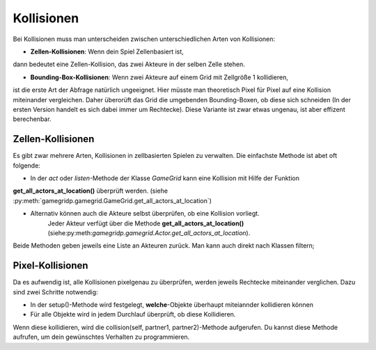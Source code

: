 Kollisionen
------------------

Bei Kollisionen muss man unterscheiden zwischen unterschiedlichen Arten von Kollisionen:

* **Zellen-Kollisionen**: Wenn dein Spiel Zellenbasiert ist,
dann bedeutet eine  Zellen-Kollision, das zwei Akteure in der selben Zelle stehen.

* **Bounding-Box-Kollisionen**: Wenn zwei Akteure auf einem Grid mit Zellgröße 1 kollidieren,
ist die erste Art der Abfrage natürlich ungeeignet. Hier müsste man theoretisch Pixel für Pixel
auf eine Kollision miteinander vergleichen.
Daher überorüft das Grid die umgebenden Bounding-Boxen, ob diese sich schneiden
(In der ersten Version handelt es sich dabei immer um Rechtecke). Diese Variante ist zwar etwas ungenau,
ist aber effizent berechenbar.

Zellen-Kollisionen
^^^^^^^^^^^^^^^^^^

Es gibt zwar mehrere Arten, Kollisionen in zellbasierten Spielen zu verwalten. Die einfachste Methode ist abet oft folgende:

* In der *act* oder *listen*-Methode der Klasse *GameGrid* kann eine Kollision mit Hilfe der Funktion
**get_all_actors_at_location()** überprüft werden.
(siehe :py:meth:`gamegridp.gamegrid.GameGrid.get_all_actors_at_location`)

* Alternativ können auch die Akteure selbst überprüfen, ob eine Kollision vorliegt.
    Jeder Akteur verfügt über die Methode **get_all_actors_at_location()**
    (siehe:py:meth:`gamegridp.gamegrid.Actor.get_all_actors_at_location`).

Beide Methoden geben jeweils eine Liste an Akteuren zurück. Man kann auch direkt nach Klassen filtern;

.. code-block:: python
    :linenos:

    gegenstand = self.get_all_actor_at_location("Gegenstand")
    # gegenstand ist eine Liste mit allen an der Position gefundenen Gegenständen.
        if gegenstand: # Abkürzung für if gegenstand is not None:
            #... tue etwas

Pixel-Kollisionen
^^^^^^^^^^^^^^^^^^

Da es aufwendig ist, alle Kollisionen pixelgenau zu überprüfen, werden jeweils Rechtecke miteinander verglichen.
Dazu sind zwei Schritte notwendig:

* In der setup()-Methode wird festgelegt, **welche**-Objekte überhaupt miteiannder kollidieren können

* Für alle Objekte wird in jedem Durchlauf überprüft, ob diese Kollidieren.
Wenn diese kollidieren, wird die collision(self, partner1, partner2)-Methode aufgerufen. Du kannst diese Methode
aufrufen, um dein gewünschtes Verhalten zu programmieren.





